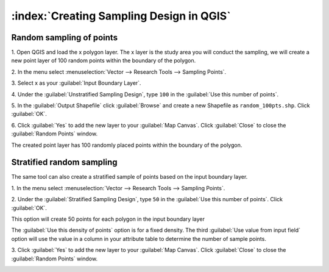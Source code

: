 .. draft
.. todo: review by christian, add screenshots

==========================================
:index:`Creating Sampling Design in QGIS`
==========================================

.. Blurb on sampling design
.. http://en.wikipedia.org/wiki/Stratified_sampling

Random sampling of points
-------------------------------

1. Open QGIS and load the x polygon layer.  The x layer is the study area you 
will conduct the sampling, we will create a new point layer of 100 random 
points within the boundary of the polygon.

2. In the menu select 
:menuselection:`Vector --> Research Tools --> Sampling Points`.

.. image:: images/random_points_1.png
   :align: center
   :width: 200 pt

3. Select x as your 
:guilabel:`Input Boundary Layer`.

4. Under the :guilabel:`Unstratified Sampling Design`, type ``100`` in the 
:guilabel:`Use this number of points`.

5. In the :guilabel:`Output Shapefile` click :guilabel:`Browse` and create a 
new Shapefile as ``random_100pts.shp``.  Click :guilabel:`OK`.

.. image:: images/random_points_2.png
   :align: center
   :width: 200 pt

6. Click :guilabel:`Yes` to add the new layer to your :guilabel:`Map Canvas`. 
Click :guilabel:`Close` to close the :guilabel:`Random Points` window.

.. image:: images/100_random_pts.png
   :align: center
   :width: 300 pt

The created point layer has 100 randomly placed points within the boundary of 
the polygon.

Stratified random sampling
-------------------------------

The same tool can also create a stratified sample of points based on the input 
boundary layer. 

1. In the menu select
:menuselection:`Vector --> Research Tools --> Sampling Points`.

2. Under the :guilabel:`Stratified Sampling Design`, type ``50`` in the
:guilabel:`Use this number of points`. Click :guilabel:`OK`.

.. image:: images/random_points_3.png
   :align: center
   :width: 200 pt

This option will create 50 points for each polygon in the input boundary layer

The :guilabel:`Use this density of points` option is for a fixed density. 
The third :guilabel:`Use value from input field` option will use the value in 
a column in your attribute table to determine the number of sample points.


3. Click :guilabel:`Yes` to add the new layer to your :guilabel:`Map Canvas`. 
Click :guilabel:`Close` to close the :guilabel:`Random Points` window.

.. image:: images/50_stratrandom_pts.png
   :align: center
   :width: 300 pt

.. raw:: latex
   
   \pagebreak[4]
